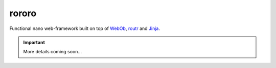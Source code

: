 ======
rororo
======

.. image:: https://secure.travis-ci.org/playpauseandstop/rororo.png

Functional nano web-framework built on top of `WebOb <http://webob.org/>`_,
`routr <http://routr.readthedocs.com/>`_ and `Jinja <http://jinja.pocoo.org>`_.

.. important:: More details coming soon...
